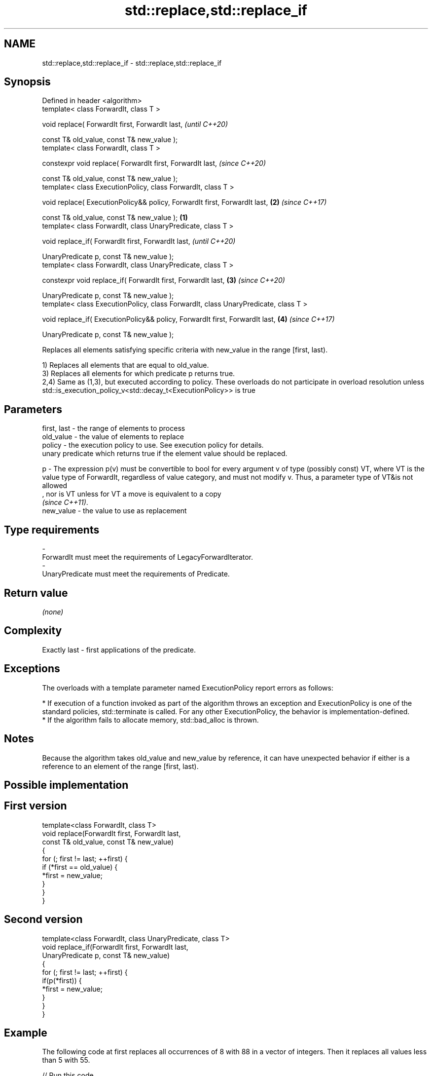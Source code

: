 .TH std::replace,std::replace_if 3 "2020.03.24" "http://cppreference.com" "C++ Standard Libary"
.SH NAME
std::replace,std::replace_if \- std::replace,std::replace_if

.SH Synopsis
   Defined in header <algorithm>
   template< class ForwardIt, class T >

   void replace( ForwardIt first, ForwardIt last,                                            \fI(until C++20)\fP

   const T& old_value, const T& new_value );
   template< class ForwardIt, class T >

   constexpr void replace( ForwardIt first, ForwardIt last,                                  \fI(since C++20)\fP

   const T& old_value, const T& new_value );
   template< class ExecutionPolicy, class ForwardIt, class T >

   void replace( ExecutionPolicy&& policy, ForwardIt first, ForwardIt last,              \fB(2)\fP \fI(since C++17)\fP

   const T& old_value, const T& new_value );                                         \fB(1)\fP
   template< class ForwardIt, class UnaryPredicate, class T >

   void replace_if( ForwardIt first, ForwardIt last,                                                       \fI(until C++20)\fP

   UnaryPredicate p, const T& new_value );
   template< class ForwardIt, class UnaryPredicate, class T >

   constexpr void replace_if( ForwardIt first, ForwardIt last,                           \fB(3)\fP               \fI(since C++20)\fP

   UnaryPredicate p, const T& new_value );
   template< class ExecutionPolicy, class ForwardIt, class UnaryPredicate, class T >

   void replace_if( ExecutionPolicy&& policy, ForwardIt first, ForwardIt last,               \fB(4)\fP           \fI(since C++17)\fP

   UnaryPredicate p, const T& new_value );

   Replaces all elements satisfying specific criteria with new_value in the range [first, last).

   1) Replaces all elements that are equal to old_value.
   3) Replaces all elements for which predicate p returns true.
   2,4) Same as (1,3), but executed according to policy. These overloads do not participate in overload resolution unless std::is_execution_policy_v<std::decay_t<ExecutionPolicy>> is true

.SH Parameters

   first, last - the range of elements to process
   old_value   - the value of elements to replace
   policy      - the execution policy to use. See execution policy for details.
                 unary predicate which returns true if the element value should be replaced.

   p           - The expression p(v) must be convertible to bool for every argument v of type (possibly const) VT, where VT is the value type of ForwardIt, regardless of value category, and must not modify v. Thus, a parameter type of VT&is not allowed
                 , nor is VT unless for VT a move is equivalent to a copy
                 \fI(since C++11)\fP. 
   new_value   - the value to use as replacement
.SH Type requirements
   -
   ForwardIt must meet the requirements of LegacyForwardIterator.
   -
   UnaryPredicate must meet the requirements of Predicate.

.SH Return value

   \fI(none)\fP

.SH Complexity

   Exactly last - first applications of the predicate.

.SH Exceptions

   The overloads with a template parameter named ExecutionPolicy report errors as follows:

     * If execution of a function invoked as part of the algorithm throws an exception and ExecutionPolicy is one of the standard policies, std::terminate is called. For any other ExecutionPolicy, the behavior is implementation-defined.
     * If the algorithm fails to allocate memory, std::bad_alloc is thrown.

.SH Notes

   Because the algorithm takes old_value and new_value by reference, it can have unexpected behavior if either is a reference to an element of the range [first, last).

.SH Possible implementation

.SH First version
   template<class ForwardIt, class T>
   void replace(ForwardIt first, ForwardIt last,
                const T& old_value, const T& new_value)
   {
       for (; first != last; ++first) {
           if (*first == old_value) {
               *first = new_value;
           }
       }
   }
.SH Second version
   template<class ForwardIt, class UnaryPredicate, class T>
   void replace_if(ForwardIt first, ForwardIt last,
                   UnaryPredicate p, const T& new_value)
   {
       for (; first != last; ++first) {
           if(p(*first)) {
               *first = new_value;
           }
       }
   }

.SH Example

   The following code at first replaces all occurrences of 8 with 88 in a vector of integers. Then it replaces all values less than 5 with 55.

   
// Run this code

 #include <algorithm>
 #include <array>
 #include <iostream>
 #include <functional>

 int main()
 {
     std::array<int, 10> s{5, 7, 4, 2, 8, 6, 1, 9, 0, 3};

     std::replace(s.begin(), s.end(), 8, 88);

     for (int a : s) {
         std::cout << a << " ";
     }
     std::cout << '\\n';

     std::replace_if(s.begin(), s.end(),
                     std::bind(std::less<int>(), std::placeholders::_1, 5), 55);
     for (int a : s) {
         std::cout << a << " ";
     }
     std::cout << '\\n';
 }

.SH Output:

 5 7 4 2 88 6 1 9 0 3
 5 7 55 55 88 6 55 9 55 55

.SH See also

   replace_copy    copies a range, replacing elements satisfying specific criteria with another value
   replace_copy_if \fI(function template)\fP
